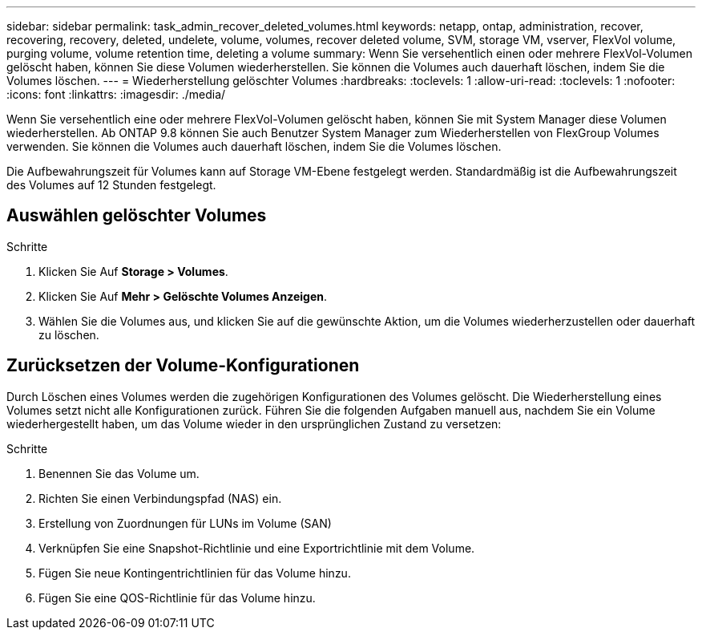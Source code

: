 ---
sidebar: sidebar 
permalink: task_admin_recover_deleted_volumes.html 
keywords: netapp, ontap, administration, recover, recovering, recovery, deleted, undelete, volume, volumes, recover deleted volume, SVM, storage VM, vserver, FlexVol volume, purging volume, volume retention time, deleting a volume 
summary: Wenn Sie versehentlich einen oder mehrere FlexVol-Volumen gelöscht haben, können Sie diese Volumen wiederherstellen. Sie können die Volumes auch dauerhaft löschen, indem Sie die Volumes löschen. 
---
= Wiederherstellung gelöschter Volumes
:hardbreaks:
:toclevels: 1
:allow-uri-read: 
:toclevels: 1
:nofooter: 
:icons: font
:linkattrs: 
:imagesdir: ./media/


[role="lead"]
Wenn Sie versehentlich eine oder mehrere FlexVol-Volumen gelöscht haben, können Sie mit System Manager diese Volumen wiederherstellen. Ab ONTAP 9.8 können Sie auch Benutzer System Manager zum Wiederherstellen von FlexGroup Volumes verwenden. Sie können die Volumes auch dauerhaft löschen, indem Sie die Volumes löschen.

Die Aufbewahrungszeit für Volumes kann auf Storage VM-Ebene festgelegt werden. Standardmäßig ist die Aufbewahrungszeit des Volumes auf 12 Stunden festgelegt.



== Auswählen gelöschter Volumes

.Schritte
. Klicken Sie Auf *Storage > Volumes*.
. Klicken Sie Auf *Mehr > Gelöschte Volumes Anzeigen*.
. Wählen Sie die Volumes aus, und klicken Sie auf die gewünschte Aktion, um die Volumes wiederherzustellen oder dauerhaft zu löschen.




== Zurücksetzen der Volume-Konfigurationen

Durch Löschen eines Volumes werden die zugehörigen Konfigurationen des Volumes gelöscht. Die Wiederherstellung eines Volumes setzt nicht alle Konfigurationen zurück. Führen Sie die folgenden Aufgaben manuell aus, nachdem Sie ein Volume wiederhergestellt haben, um das Volume wieder in den ursprünglichen Zustand zu versetzen:

.Schritte
. Benennen Sie das Volume um.
. Richten Sie einen Verbindungspfad (NAS) ein.
. Erstellung von Zuordnungen für LUNs im Volume (SAN)
. Verknüpfen Sie eine Snapshot-Richtlinie und eine Exportrichtlinie mit dem Volume.
. Fügen Sie neue Kontingentrichtlinien für das Volume hinzu.
. Fügen Sie eine QOS-Richtlinie für das Volume hinzu.

